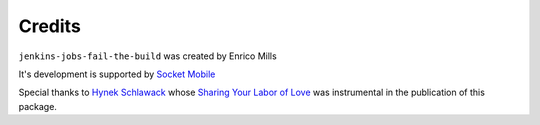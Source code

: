 Credits
=======

``jenkins-jobs-fail-the-build`` was created by Enrico Mills

It's development is supported by `Socket Mobile <http://www.socketmobile.com>`_

Special thanks to `Hynek Schlawack <https://github.com/hynek>`_ whose 
`Sharing Your Labor of Love <https://hynek.me/articles/sharing-your-labor-of-love-pypi-quick-and-dirty/>`_
was instrumental in the publication of this package.

